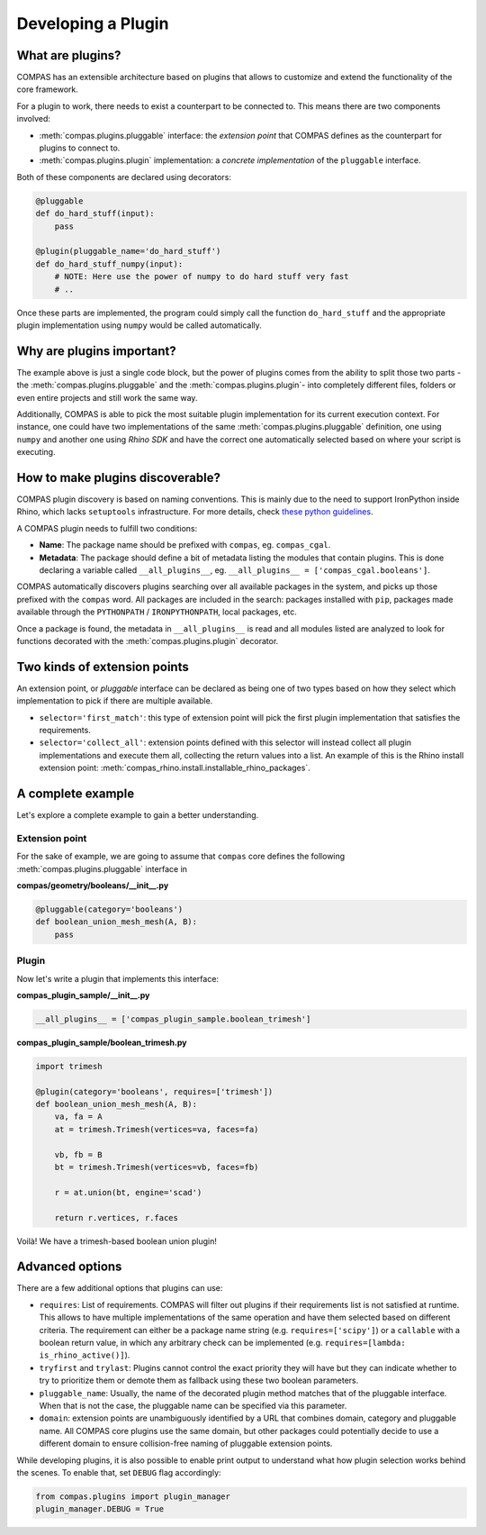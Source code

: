*******************
Developing a Plugin
*******************

What are plugins?
-----------------

COMPAS has an extensible architecture based on plugins that allows to
customize and extend the functionality of the core framework.

For a plugin to work, there needs to exist a counterpart to be connected to.
This means there are two components involved:

* :meth:`compas.plugins.pluggable` interface: the *extension point* that COMPAS defines
  as the counterpart for plugins to connect to.
* :meth:`compas.plugins.plugin` implementation: a *concrete implementation* of the
  ``pluggable`` interface.

Both of these components are declared using decorators:

.. code-block:: python

    @pluggable
    def do_hard_stuff(input):
        pass

    @plugin(pluggable_name='do_hard_stuff')
    def do_hard_stuff_numpy(input):
        # NOTE: Here use the power of numpy to do hard stuff very fast
        # ..

Once these parts are implemented, the program could simply
call the function ``do_hard_stuff`` and the appropriate plugin
implementation using ``numpy`` would be called automatically.


Why are plugins important?
--------------------------

The example above is just a single code block, but the power of plugins comes
from the ability to split those two parts -the :meth:`compas.plugins.pluggable`
and the :meth:`compas.plugins.plugin`- into completely different files, folders
or even entire projects and still work the same way.

Additionally, COMPAS is able to pick the most suitable plugin implementation
for its current execution context. For instance, one could have two implementations
of the same :meth:`compas.plugins.pluggable` definition, one using ``numpy`` and
another one using *Rhino SDK* and have the correct one automatically selected
based on where your script is executing.


How to make plugins discoverable?
---------------------------------

COMPAS plugin discovery is based on naming conventions. This is mainly due to
the need to support IronPython inside Rhino, which lacks ``setuptools``
infrastructure. For more details, check
`these python guidelines <https://packaging.python.org/guides/creating-and-discovering-plugins/#using-naming-convention>`_.

A COMPAS plugin needs to fulfill two conditions:

* **Name**: The package name should be prefixed with ``compas``, eg. ``compas_cgal``.
* **Metadata**: The package should define a bit of metadata listing the modules that contain plugins.
  This is done declaring a variable called ``__all_plugins__``,
  eg. ``__all_plugins__ = ['compas_cgal.booleans']``.

COMPAS automatically discovers plugins searching over all available packages in the system,
and picks up those prefixed with the ``compas`` word.
All packages are included in the search: packages installed with ``pip``, packages made
available through the ``PYTHONPATH`` / ``IRONPYTHONPATH``, local packages, etc.

Once a package is found, the metadata in ``__all_plugins__`` is read and all modules
listed are analyzed to look for functions decorated with the :meth:`compas.plugins.plugin`
decorator.


Two kinds of extension points
-----------------------------

An extension point, or *pluggable* interface can be declared as being one of two types
based on how they select which implementation to pick if there are multiple available.

* ``selector='first_match'``: this type of extension point will pick the first plugin
  implementation that satisfies the requirements.
* ``selector='collect_all'``: extension points defined with this selector will instead
  collect all plugin implementations and execute them all, collecting the return
  values into a list. An example of this is the Rhino install extension
  point: :meth:`compas_rhino.install.installable_rhino_packages`.


A complete example
------------------

Let's explore a complete example to gain a better understanding.


Extension point
^^^^^^^^^^^^^^^

For the sake of example, we are going to assume that ``compas`` core defines
the following :meth:`compas.plugins.pluggable` interface in

**compas/geometry/booleans/__init__.py**

.. code-block:: python

    @pluggable(category='booleans')
    def boolean_union_mesh_mesh(A, B):
        pass


Plugin
^^^^^^

Now let's write a plugin that implements this interface:

**compas_plugin_sample/__init__.py**

.. code-block:: python

    __all_plugins__ = ['compas_plugin_sample.boolean_trimesh']


**compas_plugin_sample/boolean_trimesh.py**

.. code-block:: python

    import trimesh

    @plugin(category='booleans', requires=['trimesh'])
    def boolean_union_mesh_mesh(A, B):
        va, fa = A
        at = trimesh.Trimesh(vertices=va, faces=fa)

        vb, fb = B
        bt = trimesh.Trimesh(vertices=vb, faces=fb)

        r = at.union(bt, engine='scad')

        return r.vertices, r.faces

Voilà! We have a trimesh-based boolean union plugin!


Advanced options
----------------

There are a few additional options that plugins can use:

* ``requires``: List of requirements. COMPAS will filter out plugins if their
  requirements list is not satisfied at runtime. This allows to have multiple implementations
  of the same operation and have them selected based on different criteria.
  The requirement can either be a package name string (e.g. ``requires=['scipy']``) or
  a ``callable`` with a boolean return value, in which any arbitrary check can be implemented
  (e.g. ``requires=[lambda: is_rhino_active()]``).
* ``tryfirst`` and ``trylast``: Plugins cannot control the exact priority they will have
  but they can indicate whether to try to prioritize them or demote them as fallback using
  these two boolean parameters.
* ``pluggable_name``: Usually, the name of the decorated plugin method matches that of the
  pluggable interface. When that is not the case, the pluggable name can be specified via
  this parameter.
* ``domain``: extension points are unambiguously identified by a URL that combines domain,
  category and pluggable name. All COMPAS core plugins use the same domain, but other
  packages could potentially decide to use a different domain to ensure collision-free
  naming of pluggable extension points.

While developing plugins, it is also possible to enable print output to understand what
how plugin selection works behind the scenes. To enable that, set ``DEBUG`` flag
accordingly:

.. code-block:: python

    from compas.plugins import plugin_manager
    plugin_manager.DEBUG = True
